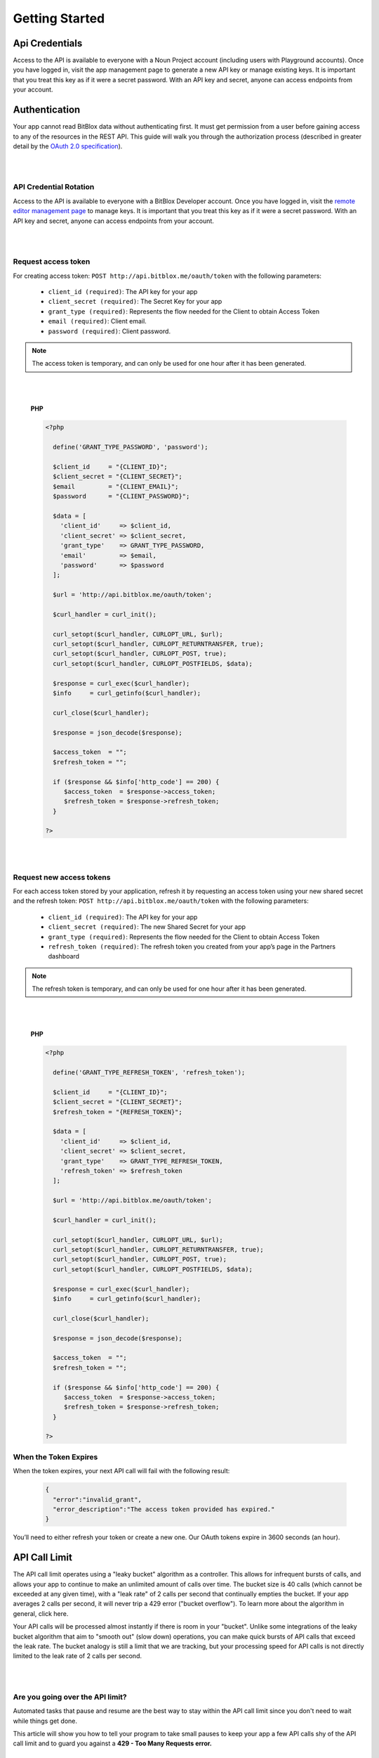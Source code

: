 ==============
Getting Started
==============


Api Credentials
=================

Access to the API is available to everyone with a Noun Project account (including users with Playground accounts). Once you have logged in, visit the app management page to generate a new API key or manage existing keys. It is important that you treat this key as if it were a secret password. With an API key and secret, anyone can access endpoints from your account.


Authentication
=================


Your app cannot read BitBlox data without authenticating first. It must get permission from a user before gaining access to any of the resources in the REST API. This guide will walk you through the authorization process (described in greater detail by the `OAuth 2.0 specification <https://tools.ietf.org/html/rfc6749>`_).

|
|

API Credential Rotation
-----------------

Access to the API is available to everyone with a BitBlox Developer account. Once you have logged in, visit the `remote editor management page <http://www.bitblox.me/developer/editors>`_ to manage keys. It is important that you treat this key as if it were a secret password. With an API key and secret, anyone can access endpoints from your account.

|
|

Request access token
-----------------

For creating access token: ``POST http://api.bitblox.me/oauth/token`` with the following parameters:

	- ``client_id (required)``: The API key for your app
	- ``client_secret (required)``: The Secret Key for your app
	- ``grant_type (required)``: Represents the flow needed for the Client to obtain Access Token
	- ``email (required)``: Client email.
	- ``password (required)``: Client password.

.. 	note::
	The access token is temporary, and can only be used for one hour after it has been generated.

|
|

	**PHP**

	.. code-block:: php

		<?php

		  define('GRANT_TYPE_PASSWORD', 'password');

		  $client_id     = "{CLIENT_ID}";
		  $client_secret = "{CLIENT_SECRET}";
		  $email         = "{CLIENT_EMAIL}";
		  $password      = "{CLIENT_PASSWORD}";

		  $data = [
		    'client_id'     => $client_id,
		    'client_secret' => $client_secret,
		    'grant_type'    => GRANT_TYPE_PASSWORD,
		    'email'         => $email,
		    'password'      => $password
		  ];

		  $url = 'http://api.bitblox.me/oauth/token';

		  $curl_handler = curl_init();

		  curl_setopt($curl_handler, CURLOPT_URL, $url);
		  curl_setopt($curl_handler, CURLOPT_RETURNTRANSFER, true);
		  curl_setopt($curl_handler, CURLOPT_POST, true);
		  curl_setopt($curl_handler, CURLOPT_POSTFIELDS, $data);

		  $response = curl_exec($curl_handler);
		  $info     = curl_getinfo($curl_handler);

		  curl_close($curl_handler);

		  $response = json_decode($response);

		  $access_token  = "";
		  $refresh_token = "";

		  if ($response && $info['http_code'] == 200) {
		     $access_token  = $response->access_token;
		     $refresh_token = $response->refresh_token;
		  }

		?>

|
|

Request new access tokens
-----------------

For each access token stored by your application, refresh it by requesting an access token using your new shared secret and the refresh token:
``POST http://api.bitblox.me/oauth/token``
with the following parameters:

	- ``client_id (required)``: The API key for your app
	- ``client_secret (required)``: The new Shared Secret for your app
	- ``grant_type (required)``: Represents the flow needed for the Client to obtain Access Token
	- ``refresh_token (required)``: The refresh token you created from your app’s page in the Partners dashboard

.. 	note::
	The refresh token is temporary, and can only be used for one hour after it has been generated.

|
|

	**PHP**

	.. code-block:: php

		<?php

		  define('GRANT_TYPE_REFRESH_TOKEN', 'refresh_token');

		  $client_id     = "{CLIENT_ID}";
		  $client_secret = "{CLIENT_SECRET}";
		  $refresh_token = "{REFRESH_TOKEN}";

		  $data = [
		    'client_id'     => $client_id,
		    'client_secret' => $client_secret,
		    'grant_type'    => GRANT_TYPE_REFRESH_TOKEN,
		    'refresh_token' => $refresh_token
		  ];

		  $url = 'http://api.bitblox.me/oauth/token';

		  $curl_handler = curl_init();

		  curl_setopt($curl_handler, CURLOPT_URL, $url);
		  curl_setopt($curl_handler, CURLOPT_RETURNTRANSFER, true);
		  curl_setopt($curl_handler, CURLOPT_POST, true);
		  curl_setopt($curl_handler, CURLOPT_POSTFIELDS, $data);

		  $response = curl_exec($curl_handler);
		  $info     = curl_getinfo($curl_handler);

		  curl_close($curl_handler);

		  $response = json_decode($response);

		  $access_token  = "";
		  $refresh_token = "";

		  if ($response && $info['http_code'] == 200) {
		     $access_token  = $response->access_token;
		     $refresh_token = $response->refresh_token;
		  }

		?>

When the Token Expires
-----------------

When the token expires, your next API call will fail with the following result:

	.. code-block:: json

		{
		  "error":"invalid_grant",
		  "error_description":"The access token provided has expired."
		}

You’ll need to either refresh your token or create a new one. Our OAuth tokens expire in 3600 seconds (an hour).


API Call Limit
==============


The API call limit operates using a "leaky bucket" algorithm as a controller. This allows for infrequent bursts of calls, and allows your app to continue to make an unlimited amount of calls over time. The bucket size is 40 calls (which cannot be exceeded at any given time), with a "leak rate" of 2 calls per second that continually empties the bucket. If your app averages 2 calls per second, it will never trip a 429 error ("bucket overflow"). To learn more about the algorithm in general, click here.

Your API calls will be processed almost instantly if there is room in your "bucket". Unlike some integrations of the leaky bucket algorithm that aim to "smooth out" (slow down) operations, you can make quick bursts of API calls that exceed the leak rate. The bucket analogy is still a limit that we are tracking, but your processing speed for API calls is not directly limited to the leak rate of 2 calls per second.

|
|

Are you going over the API limit?
-----------------------

Automated tasks that pause and resume are the best way to stay within the API call limit since you don't need to wait while things get done.

This article will show you how to tell your program to take small pauses to keep your app a few API calls shy of the API call limit and to guard you against a **429 - Too Many Requests error.**

|
|

How to avoid the 429 error
---------------------------

Some things to remember:

1. You can check how many calls you've already made using the BitBlox header that was sent in response to your API call:

- ``X-RateLimit-Limit:7200``
- ``X-RateLimit-Remaining:7199``
- ``X-RateLimit-Reset:1464952507``

Keep in mind that X will decrease over time. If you see you're at 39/40 calls, and wait 10 seconds, you'll be down to 19/40 calls.

2. You can only update one page or project with one API call.